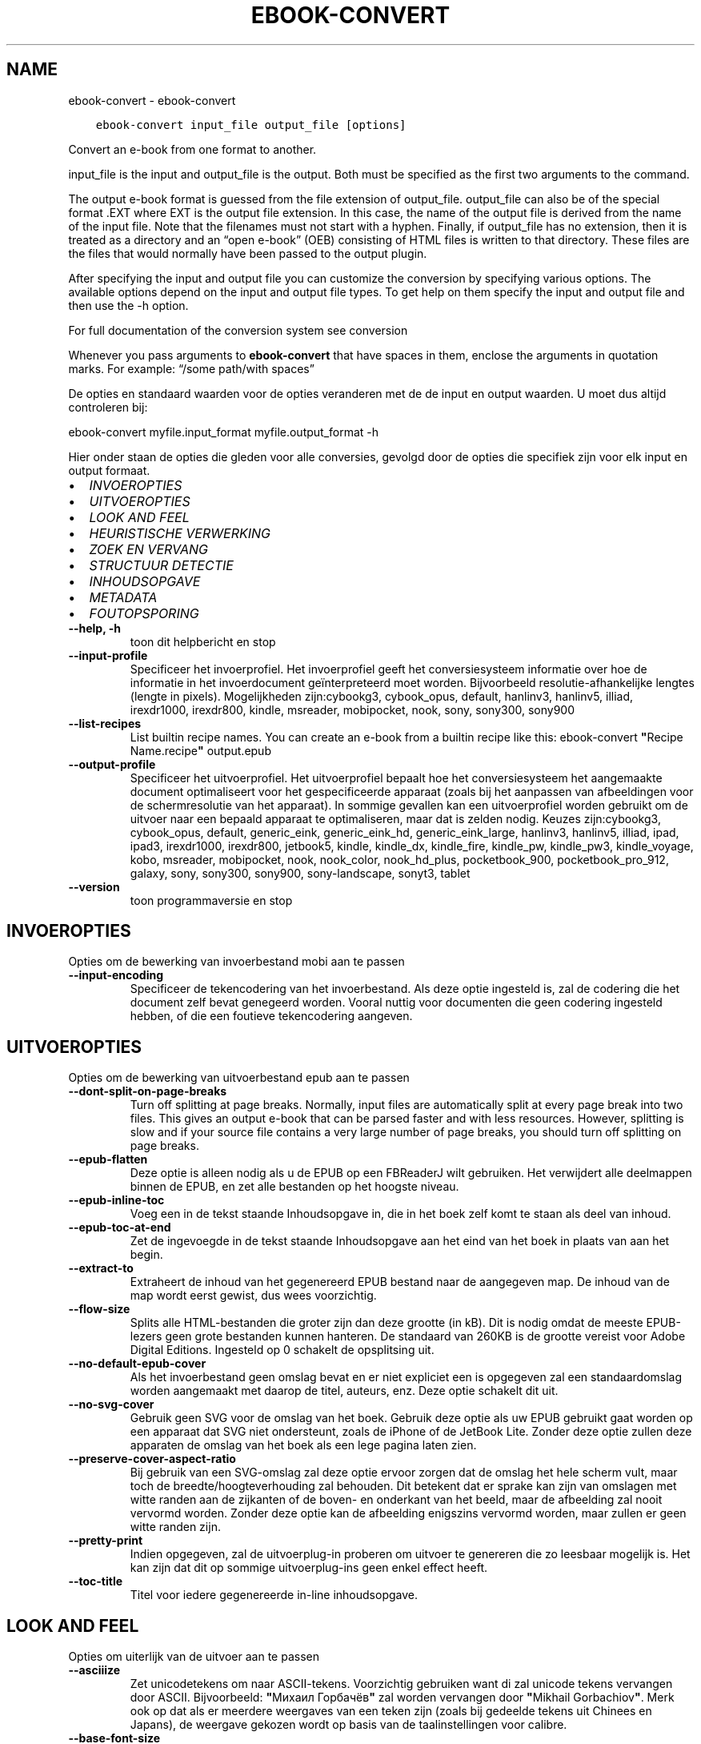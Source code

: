 .\" Man page generated from reStructuredText.
.
.TH "EBOOK-CONVERT" "1" "juli 14, 2017" "3.4.0" "calibre"
.SH NAME
ebook-convert \- ebook-convert
.
.nr rst2man-indent-level 0
.
.de1 rstReportMargin
\\$1 \\n[an-margin]
level \\n[rst2man-indent-level]
level margin: \\n[rst2man-indent\\n[rst2man-indent-level]]
-
\\n[rst2man-indent0]
\\n[rst2man-indent1]
\\n[rst2man-indent2]
..
.de1 INDENT
.\" .rstReportMargin pre:
. RS \\$1
. nr rst2man-indent\\n[rst2man-indent-level] \\n[an-margin]
. nr rst2man-indent-level +1
.\" .rstReportMargin post:
..
.de UNINDENT
. RE
.\" indent \\n[an-margin]
.\" old: \\n[rst2man-indent\\n[rst2man-indent-level]]
.nr rst2man-indent-level -1
.\" new: \\n[rst2man-indent\\n[rst2man-indent-level]]
.in \\n[rst2man-indent\\n[rst2man-indent-level]]u
..
.INDENT 0.0
.INDENT 3.5
.sp
.nf
.ft C
ebook\-convert input_file output_file [options]
.ft P
.fi
.UNINDENT
.UNINDENT
.sp
Convert an e\-book from one format to another.
.sp
input_file is the input and output_file is the output. Both must be specified as the first two arguments to the command.
.sp
The output e\-book format is guessed from the file extension of output_file. output_file can also be of the special format .EXT where EXT is the output file extension. In this case, the name of the output file is derived from the name of the input file. Note that the filenames must not start with a hyphen. Finally, if output_file has no extension, then it is treated as a directory and an “open e\-book” (OEB) consisting of HTML files is written to that directory. These files are the files that would normally have been passed to the output plugin.
.sp
After specifying the input and output file you can customize the conversion by specifying various options. The available options depend on the input and output file types. To get help on them specify the input and output file and then use the \-h option.
.sp
For full documentation of the conversion system see
conversion
.sp
Whenever you pass arguments to \fBebook\-convert\fP that have spaces in them, enclose the arguments in quotation marks. For example: “/some path/with spaces”
.sp
De opties en standaard waarden voor de opties veranderen met de
de input en output waarden. U moet dus altijd controleren bij:
.sp
ebook\-convert myfile.input_format myfile.output_format \-h
.sp
Hier onder staan de opties die gleden voor alle conversies, gevolgd door de
opties die specifiek zijn voor elk input en output formaat.
.INDENT 0.0
.IP \(bu 2
\fI\%INVOEROPTIES\fP
.IP \(bu 2
\fI\%UITVOEROPTIES\fP
.IP \(bu 2
\fI\%LOOK AND FEEL\fP
.IP \(bu 2
\fI\%HEURISTISCHE VERWERKING\fP
.IP \(bu 2
\fI\%ZOEK EN VERVANG\fP
.IP \(bu 2
\fI\%STRUCTUUR DETECTIE\fP
.IP \(bu 2
\fI\%INHOUDSOPGAVE\fP
.IP \(bu 2
\fI\%METADATA\fP
.IP \(bu 2
\fI\%FOUTOPSPORING\fP
.UNINDENT
.INDENT 0.0
.TP
.B \-\-help, \-h
toon dit helpbericht en stop
.UNINDENT
.INDENT 0.0
.TP
.B \-\-input\-profile
Specificeer het invoerprofiel. Het invoerprofiel geeft het conversiesysteem informatie over hoe de informatie in het invoerdocument geïnterpreteerd moet worden. Bijvoorbeeld resolutie\-afhankelijke lengtes (lengte in pixels). Mogelijkheden zijn:cybookg3, cybook_opus, default, hanlinv3, hanlinv5, illiad, irexdr1000, irexdr800, kindle, msreader, mobipocket, nook, sony, sony300, sony900
.UNINDENT
.INDENT 0.0
.TP
.B \-\-list\-recipes
List builtin recipe names. You can create an e\-book from a builtin recipe like this: ebook\-convert \fB"\fPRecipe Name.recipe\fB"\fP output.epub
.UNINDENT
.INDENT 0.0
.TP
.B \-\-output\-profile
Specificeer het uitvoerprofiel. Het uitvoerprofiel bepaalt hoe het conversiesysteem het aangemaakte document optimaliseert voor het gespecificeerde apparaat (zoals bij het aanpassen van afbeeldingen voor de schermresolutie van het apparaat). In sommige gevallen kan een uitvoerprofiel worden gebruikt om de uitvoer naar een bepaald apparaat te optimaliseren, maar dat is zelden nodig. Keuzes zijn:cybookg3, cybook_opus, default, generic_eink, generic_eink_hd, generic_eink_large, hanlinv3, hanlinv5, illiad, ipad, ipad3, irexdr1000, irexdr800, jetbook5, kindle, kindle_dx, kindle_fire, kindle_pw, kindle_pw3, kindle_voyage, kobo, msreader, mobipocket, nook, nook_color, nook_hd_plus, pocketbook_900, pocketbook_pro_912, galaxy, sony, sony300, sony900, sony\-landscape, sonyt3, tablet
.UNINDENT
.INDENT 0.0
.TP
.B \-\-version
toon programmaversie en stop
.UNINDENT
.SH INVOEROPTIES
.sp
Opties om de bewerking van invoerbestand mobi aan te passen
.INDENT 0.0
.TP
.B \-\-input\-encoding
Specificeer de tekencodering van het invoerbestand. Als deze optie ingesteld is, zal de codering die het document zelf bevat genegeerd worden. Vooral nuttig voor documenten die geen codering ingesteld hebben, of die een foutieve tekencodering aangeven.
.UNINDENT
.SH UITVOEROPTIES
.sp
Opties om de bewerking van uitvoerbestand epub aan te passen
.INDENT 0.0
.TP
.B \-\-dont\-split\-on\-page\-breaks
Turn off splitting at page breaks. Normally, input files are automatically split at every page break into two files. This gives an output e\-book that can be parsed faster and with less resources. However, splitting is slow and if your source file contains a very large number of page breaks, you should turn off splitting on page breaks.
.UNINDENT
.INDENT 0.0
.TP
.B \-\-epub\-flatten
Deze optie is alleen nodig als u de EPUB op een FBReaderJ wilt gebruiken. Het verwijdert alle deelmappen binnen de EPUB, en zet alle bestanden op het hoogste niveau.
.UNINDENT
.INDENT 0.0
.TP
.B \-\-epub\-inline\-toc
Voeg een in de tekst staande Inhoudsopgave in, die in het boek zelf komt te staan als deel van inhoud.
.UNINDENT
.INDENT 0.0
.TP
.B \-\-epub\-toc\-at\-end
Zet de ingevoegde in de tekst staande Inhoudsopgave aan het eind van het boek in plaats van aan het begin.
.UNINDENT
.INDENT 0.0
.TP
.B \-\-extract\-to
Extraheert de inhoud van het gegenereerd EPUB bestand naar de aangegeven map. De inhoud van de map wordt eerst gewist, dus wees voorzichtig.
.UNINDENT
.INDENT 0.0
.TP
.B \-\-flow\-size
Splits alle HTML\-bestanden die groter zijn dan deze grootte (in kB). Dit is nodig omdat de meeste EPUB\-lezers geen grote bestanden kunnen hanteren. De standaard van 260KB is de grootte vereist voor Adobe Digital Editions. Ingesteld op 0 schakelt de opsplitsing uit.
.UNINDENT
.INDENT 0.0
.TP
.B \-\-no\-default\-epub\-cover
Als het invoerbestand geen omslag bevat en er niet expliciet een is opgegeven zal een standaardomslag worden aangemaakt met daarop de titel, auteurs, enz. Deze optie schakelt dit uit.
.UNINDENT
.INDENT 0.0
.TP
.B \-\-no\-svg\-cover
Gebruik geen SVG voor de omslag van het boek. Gebruik deze optie als uw EPUB gebruikt gaat worden op een apparaat dat SVG niet ondersteunt, zoals de iPhone of de JetBook Lite. Zonder deze optie zullen deze apparaten de omslag van het boek als een lege pagina laten zien.
.UNINDENT
.INDENT 0.0
.TP
.B \-\-preserve\-cover\-aspect\-ratio
Bij gebruik van een SVG\-omslag zal deze optie ervoor zorgen dat de omslag het hele scherm vult, maar toch de breedte/hoogteverhouding zal behouden. Dit betekent dat er sprake kan zijn van omslagen met witte randen aan de zijkanten of de boven\- en onderkant van het beeld, maar de afbeelding zal nooit vervormd worden. Zonder deze optie kan de afbeelding enigszins vervormd worden, maar zullen er geen witte randen zijn.
.UNINDENT
.INDENT 0.0
.TP
.B \-\-pretty\-print
Indien opgegeven, zal de uitvoerplug\-in proberen om uitvoer te genereren die zo leesbaar mogelijk is. Het kan zijn dat dit op sommige uitvoerplug\-ins geen enkel effect heeft.
.UNINDENT
.INDENT 0.0
.TP
.B \-\-toc\-title
Titel voor iedere gegenereerde in\-line inhoudsopgave.
.UNINDENT
.SH LOOK AND FEEL
.sp
Opties om uiterlijk van de uitvoer aan te passen
.INDENT 0.0
.TP
.B \-\-asciiize
Zet unicodetekens om naar ASCII\-tekens. Voorzichtig gebruiken want di zal unicode tekens vervangen door ASCII. Bijvoorbeeld: \fB"\fPМихаил Горбачёв\fB"\fP zal worden vervangen door \fB"\fPMikhail Gorbachiov\fB"\fP\&. Merk ook op dat als er meerdere weergaves van een teken zijn (zoals bij gedeelde tekens uit Chinees en Japans), de weergave gekozen wordt op basis van de taalinstellingen voor calibre.
.UNINDENT
.INDENT 0.0
.TP
.B \-\-base\-font\-size
De basislettergrootte in pts. Alle lettergroottes in het geproduceerde boek zullen worden herschaald gebaseerd op deze instelling. Het kiezen van een groter formaat maakt de letters in de uitvoer groter, en omgekeerd. Standaard wordt de lettergrootte gebaseerd op het uitvoerprofiel dat gekozen is.
.UNINDENT
.INDENT 0.0
.TP
.B \-\-change\-justification
Wijzig tekst uitvulling. De waarde ‘links uitlijnen’ verandert alle uitgelijnde tekst in de bron naar links uitgelijnde tekst (m.a.w. niet uitgevuld). De waarde ‘tekst uitvullen’ verandert alle niet uitgevulde tekst naar uitgevuld. De waarde ‘origineel’ (de standaardwaarde) verandert de uitvulling in het bronbestand niet. Merk op dat maar een beperkt aantal uitvoerformaten uitvullen ondersteunen.
.UNINDENT
.INDENT 0.0
.TP
.B \-\-disable\-font\-rescaling
Geen herschaling van lettergrootte.
.UNINDENT
.INDENT 0.0
.TP
.B \-\-embed\-all\-fonts
Alle lettertypes invoegen, waaraan in het input\-document wordt gerefereerd, maar nog niet zijn toegevoegd. Dit zal uw systeem doorzoeken naar de lettertypes, en indien gevonden, zullen ze toegevoegd worden. Toevoegen zal alleen werken als het formaat waarnaar u wilt converteren ingebouwde fonts ondersteunt, zoals EPUB, AZW3, DOCX of PDF. Gelieve er op toe te zien dat u de nodige licenties bezit om lettertypes toe te voegen aan dit document
.UNINDENT
.INDENT 0.0
.TP
.B \-\-embed\-font\-family
Het gespecificeerde lettertype wordt ingebed in het boek. Dit bepaalt het \fB"\fPbasis\fB"\fP lettertype dat gebruikt wordt voor het boek. Als het invoer document eigen lettertypes specificeert, kunnen deze het basis lettertype overschrijven. U kunt het filter \fB"\fPstijl informatie optie\fB"\fP gebruiken om lettertypes uit het invoer document te verwijderen. Opgepast: inbedden van lettertypes alleen werkt met bepaalde uitvoer indelingen, voornamelijk EPUB en AZW3.
.UNINDENT
.INDENT 0.0
.TP
.B \-\-expand\-css
By default, calibre will use the shorthand form for various CSS properties such as margin, padding, border, etc. This option will cause it to use the full expanded form instead. Note that CSS is always expanded when generating EPUB files with the output profile set to one of the Nook profiles as the Nook cannot handle shorthand CSS.
.UNINDENT
.INDENT 0.0
.TP
.B \-\-extra\-css
Het pad naar een CSS\-Stylesheet, of raw CSS. Deze CSS zal worden toegevoegd aan de stijlregels van het invoerbestand, waarbij de regels uit de CSS voorrang hebben.
.UNINDENT
.INDENT 0.0
.TP
.B \-\-filter\-css
Een door komma\fB\(aq\fPs gescheiden lijst van CSS\-eigenschappen die zullen worden verwijderd uit alle CSS\-stijlregels. Dit is handig als de aanwezigheid van enkele stijl informatie voorkomt dat het wordt overschreven op uw apparaat. Bijvoorbeeld: font\-family, kleur, margin\-left, margin\-right
.UNINDENT
.INDENT 0.0
.TP
.B \-\-font\-size\-mapping
Omzetten van CSS\-lettertypenamen naar lettergroottes in pts. Een voorbeeld van instelling is 12,12,14,16,18,20,22,24. Dit zijn de omzettingen voor de groottes xx\-small tot xx\-large, met de laatste grootte voor enorme letters. Het algoritme voor lettertypeherschaling gebruikt deze lettergroottes om de letters intelligent aan te passen. Standaard worden de instellingen van het gekozen uitvoerprofiel gebruikt.
.UNINDENT
.INDENT 0.0
.TP
.B \-\-insert\-blank\-line
Voeg een lege regel toe tussen alinea\fB\(aq\fPs. Dit werkt niet als het bronbestand geen alinea\fB\(aq\fPs gebruikt (<p>\- of <div>\-tags).
.UNINDENT
.INDENT 0.0
.TP
.B \-\-insert\-blank\-line\-size
Stel de hoogte van de ingevoegde blanco regels in (in em). De hoogte van de regels tussen paragrafen is het dubbele van wat u hier insteld.
.UNINDENT
.INDENT 0.0
.TP
.B \-\-keep\-ligatures
Behoud aanwezige bindingen in het invoer document. Een binding is een speciale weergave van een tekenpaar zoals ff, fi, fl enz. De meeste e\-readers bieden geen ondersteuning voor bindingen in hun standaard lettertypes, dus worden ze waarschijnlijk niet juist weergegeven. Standaard zal Calibre een ligatuur omzetten in het overeenkomstige paar normale tekens. Deze optie wordt daarna behouden.
.UNINDENT
.INDENT 0.0
.TP
.B \-\-line\-height
De lijnhoogte in pts. Regelt de vrije ruimte tussen opeenvolgende tekstregels. Geldt alleen voor elementen die hun eigen lijnhoogte niet bepalen. Meestal is het opgeven van de minimale lijnhoogte nuttiger. Standaard wordt de lijnhoogte niet aangepast.
.UNINDENT
.INDENT 0.0
.TP
.B \-\-linearize\-tables
Sommige slecht\-ontworpen documenten gebruiken tabellen om de lay\-out van tekst op de pagina te beïnvloeden. Wanneer deze documenten geconverteerd worden hebben ze vaak vreemde fouten, zoals tekst die langer is dan de pagina. Deze optie zal de inhoud uit de tabellen halen en deze achter elkaar weergeven.
.UNINDENT
.INDENT 0.0
.TP
.B \-\-margin\-bottom
Set the bottom margin in pts. Default is 5.0. Setting this to less than zero will cause no margin to be set (the margin setting in the original document will be preserved). Note: Page oriented formats such as PDF and DOCX have their own margin settings that take precedence.
.UNINDENT
.INDENT 0.0
.TP
.B \-\-margin\-left
Set the left margin in pts. Default is 5.0. Setting this to less than zero will cause no margin to be set (the margin setting in the original document will be preserved). Note: Page oriented formats such as PDF and DOCX have their own margin settings that take precedence.
.UNINDENT
.INDENT 0.0
.TP
.B \-\-margin\-right
Set the right margin in pts. Default is 5.0. Setting this to less than zero will cause no margin to be set (the margin setting in the original document will be preserved). Note: Page oriented formats such as PDF and DOCX have their own margin settings that take precedence.
.UNINDENT
.INDENT 0.0
.TP
.B \-\-margin\-top
Set the top margin in pts. Default is 5.0. Setting this to less than zero will cause no margin to be set (the margin setting in the original document will be preserved). Note: Page oriented formats such as PDF and DOCX have their own margin settings that take precedence.
.UNINDENT
.INDENT 0.0
.TP
.B \-\-minimum\-line\-height
De minimale hoogte van een regel, als percentage van de berekende lettergrootte van het element. Calibre zorgt ervoor dat ieder element een regelhoogte heeft van op zijn minst deze instelling, onafhankelijk van wat het ingevoerde document specificeert. Zet op nul om te negeren. De standaardwaarde is 120%. Gebruik deze instelling liever dan de rechtstreekse regelhoogte\-instelling, tenzij u weet wat u doet. Om bijvoorbeeld dubbele regelafstand te verkrijgen zet u deze instelling op 240.
.UNINDENT
.INDENT 0.0
.TP
.B \-\-remove\-paragraph\-spacing
Verwijder witregels tussen alinea\fB\(aq\fPs. Stelt ook inspringen met 1.5em in voor alinea\fB\(aq\fPs. Witregels verwijderen werkt niet als het invoerbestand geen alinea\fB\(aq\fPs gebruikt (<p>\- of <div>\-tags).
.UNINDENT
.INDENT 0.0
.TP
.B \-\-remove\-paragraph\-spacing\-indent\-size
Als calibre lege regels tussen paragrafen verwijderd, zal automatisch een paragraaf insprong worden toegevoegd om de paragraaf makkelijk te kunnen onderscheiden. Deze optie stelt de breedte van die insprong (in em) in. Als y deze waarde negatief instelt, zal de insprong\-waarde gebruikt worden die is opgegeven in het bestand. Oftewel, calibre zal de insprong niet aanpassen.
.UNINDENT
.INDENT 0.0
.TP
.B \-\-smarten\-punctuation
Zet gewone aanhalingstekens, streepjes en ellipsis (weglatingsteken) om in hun typografisch juiste equivalenten. Voor details: \fI\%https://daringfireball.net/projects/smartypants\fP
.UNINDENT
.INDENT 0.0
.TP
.B \-\-subset\-embedded\-fonts
Uitdunnen van alle ingebedde lettertypes. Elk ingebed lettertype is beperkt tot de tekens gebruikt in dit document. Dit beperkt de omvang van de lettertype bestanden. Bruikbaar wanneer u een zeer uitgebreid lettertype wilt insluiten met veel ongebruikte tekens.
.UNINDENT
.INDENT 0.0
.TP
.B \-\-transform\-css\-rules
Path to a file containing rules to transform the CSS styles in this book. The easiest way to create such a file is to use the wizard for creating rules in the calibre GUI. Access it in the \fB"\fPLook & feel\->Transform styles\fB"\fP section of the conversion dialog. Once you create the rules, you can use the \fB"\fPExport\fB"\fP button to save them to a file.
.UNINDENT
.INDENT 0.0
.TP
.B \-\-unsmarten\-punctuation
Vervang mooie aanhalingstekens, punten en afbrekingstekens met de \fB\(aq\fPplatte tekst\fB\(aq\fP equivalenten.
.UNINDENT
.SH HEURISTISCHE VERWERKING
.sp
Bewerk de tekst van het document en de struktuur, gebruikmakend van algemene patronen. Standaard uitgeschakeld. Gebruik –enable\-heuristics om in te schakelen. Individuele taken kunnen worden uitgeschakeld met de –disable\-* opties.
.INDENT 0.0
.TP
.B \-\-disable\-dehyphenate
Analyseer de afgebroken woorden. Het document zelf dient als woordenboek om te bepalen of het afbreekteken als liggend streepje moet worden behouden.
.UNINDENT
.INDENT 0.0
.TP
.B \-\-disable\-delete\-blank\-paragraphs
Verwijder lege alinea\fB\(aq\fPs als ze elke tweede alinea voorkomen
.UNINDENT
.INDENT 0.0
.TP
.B \-\-disable\-fix\-indents
Maak van indentatie aangeduid door ‘non\-breaking spaces’ CSS\-indentatie.
.UNINDENT
.INDENT 0.0
.TP
.B \-\-disable\-format\-scene\-breaks
Links uitgelijnde breekpuntmarkeringen worden gecentreerd. Vervang opeenvolgende lege regels door horizontale lijnen.
.UNINDENT
.INDENT 0.0
.TP
.B \-\-disable\-italicize\-common\-cases
Zoek naar veelgebruikte woorden en patronen die duiden op cursief en maak deze cursief.
.UNINDENT
.INDENT 0.0
.TP
.B \-\-disable\-markup\-chapter\-headings
Detecteer onopgemaakte hoofdstuk\- en deelkoppen en verander deze in h2\- en h3\-tags. Deze optie genereert zelf geen inhoudsopgave, maar kan samen met structuurdetectie gebruikt worden om er een te maken.
.UNINDENT
.INDENT 0.0
.TP
.B \-\-disable\-renumber\-headings
Zoek naar opeenvolgende <h1>\- of <h2>\-tags. Deze worden hernummerd om te voorkomen dat hoofdstuktitels opgedeeld worden.
.UNINDENT
.INDENT 0.0
.TP
.B \-\-disable\-unwrap\-lines
Verwijder harde regeleinden op basis van interpunctie en andere opmaak hints.
.UNINDENT
.INDENT 0.0
.TP
.B \-\-enable\-heuristics
Heuristische verwerking gebruiken. Zonder deze optie wordt geen enkele heuristische verwerking uitgevoerd.
.UNINDENT
.INDENT 0.0
.TP
.B \-\-html\-unwrap\-factor
Schaal om te bepalen vanaf welke lengte harde regeleinden moeten worden verwijderd. Geldige waarde is een decimaal getal tussen 0 en 1. De standaardwaarde is 0.4, iets minder dan de mediaan van de regellengte. Als maar bij weinig regels de harde regeleinden hoeven worden verwijderd, kunt u beter een lagere waarde kiezen
.UNINDENT
.INDENT 0.0
.TP
.B \-\-replace\-scene\-breaks
Vervang breekpunten door de aangegeven tekst. Standaard wordt de tekst uit het invoerbestand gebruikt.
.UNINDENT
.SH ZOEK EN VERVANG
.sp
Wijzig de tekst en structuur van het document m.b.v. gebruiker\-gedefinieerde patronen.
.INDENT 0.0
.TP
.B \-\-search\-replace
Path to a file containing search and replace regular expressions. The file must contain alternating lines of regular expression followed by replacement pattern (which can be an empty line). The regular expression must be in the Python regex syntax and the file must be UTF\-8 encoded.
.UNINDENT
.INDENT 0.0
.TP
.B \-\-sr1\-replace
sr1 vervangen door.
.UNINDENT
.INDENT 0.0
.TP
.B \-\-sr1\-search
Zoekpatroon (regexp) dat vervangen moet worden door sr1.
.UNINDENT
.INDENT 0.0
.TP
.B \-\-sr2\-replace
sr2 vervangen door.
.UNINDENT
.INDENT 0.0
.TP
.B \-\-sr2\-search
Zoekpatroon (regexp) dat vervangen moet worden door sr2.
.UNINDENT
.INDENT 0.0
.TP
.B \-\-sr3\-replace
sr3 vervangen door.
.UNINDENT
.INDENT 0.0
.TP
.B \-\-sr3\-search
Zoekpatroon (regexp) dat vervangen moet worden door sr3.
.UNINDENT
.SH STRUCTUUR DETECTIE
.sp
Stel de auto\-detectie van de documentstructuur in.
.INDENT 0.0
.TP
.B \-\-chapter
An XPath expression to detect chapter titles. The default is to consider <h1> or <h2> tags that contain the words \fB"\fPchapter\fB"\fP, \fB"\fPbook\fB"\fP, \fB"\fPsection\fB"\fP, \fB"\fPprologue\fB"\fP, \fB"\fPepilogue\fB"\fP or \fB"\fPpart\fB"\fP as chapter titles as well as any tags that have class=\fB"\fPchapter\fB"\fP\&. The expression used must evaluate to a list of elements. To disable chapter detection, use the expression \fB"\fP/\fB"\fP\&. See the XPath Tutorial in the calibre User Manual for further help on using this feature.
.UNINDENT
.INDENT 0.0
.TP
.B \-\-chapter\-mark
Specificeer hoe gedetecteerde hoofdstukken moeten worden gemarkeerd. Een waarde \fB"\fPpagebreak\fB"\fP zal een nieuwe pagina beginnen voor nieuwe hoofdstukken. Een waarde \fB"\fPrule\fB"\fP zal een streep toevoegen voor hoofdstukken. Een waarde \fB"\fPnone\fB"\fP zal hoofdstukmarkering uitschakelen, en een waarde \fB"\fPboth\fB"\fP zal zowel nieuwe pagina\fB\(aq\fPs als strepen gebruiken om hoofdstukken te markeren.
.UNINDENT
.INDENT 0.0
.TP
.B \-\-disable\-remove\-fake\-margins
In sommige documenten worden voor elke alinea apart linker\- en rechtermarges opgegeven. calibre tracht deze te verwijderen, maar soms worden daardoor marges verwijderd die niet weg mogen. In dat geval kan margeverwijdering uitgeschakeld worden.
.UNINDENT
.INDENT 0.0
.TP
.B \-\-insert\-metadata
Insert the book metadata at the start of the book. This is useful if your e\-book reader does not support displaying/searching metadata directly.
.UNINDENT
.INDENT 0.0
.TP
.B \-\-page\-breaks\-before
Een XPath uitdrukking. Pagina splitsing wordt toegevoegd voor de aangegeven elementen. Om uit te schakelen gebruikt u de uitdrukking: /
.UNINDENT
.INDENT 0.0
.TP
.B \-\-prefer\-metadata\-cover
Gebruik de in het bronbestand gedetecteerde omslag en niet de opgegeven omslag.
.UNINDENT
.INDENT 0.0
.TP
.B \-\-remove\-first\-image
Remove the first image from the input e\-book. Useful if the input document has a cover image that is not identified as a cover. In this case, if you set a cover in calibre, the output document will end up with two cover images if you do not specify this option.
.UNINDENT
.INDENT 0.0
.TP
.B \-\-start\-reading\-at
An XPath expression to detect the location in the document at which to start reading. Some e\-book reading programs (most prominently the Kindle) use this location as the position at which to open the book. See the XPath tutorial in the calibre User Manual for further help using this feature.
.UNINDENT
.SH INHOUDSOPGAVE
.sp
Configureer het automatisch aanmaken van de inhoudsopgave. Standaard zal, indien aanwezig, de inhoudsopgave van het invoerbestand gebruikt worden, in plaats van de automatisch aangemaakte inhoudsopgave.
.INDENT 0.0
.TP
.B \-\-duplicate\-links\-in\-toc
Als een inhoudsopgave wordt gemaakt uit links in het invoer\-bestand zijn
.UNINDENT
.INDENT 0.0
.TP
.B \-\-level1\-toc
XPath\-expressie waarmee alle tags worden toegevoegd aan de inhoudsopgave op niveau een. Deze optie gaat boven andere vormen van auto\-detectie. Zie ook de voorbeelden in de XPath\-handleiding in de Calibre\-handleiding.
.UNINDENT
.INDENT 0.0
.TP
.B \-\-level2\-toc
XPath\-expressie waarmee alle tags worden toegevoegd aan de inhoudsopgave op niveau twee. Elke toevoeging komt onder de vorige vermelding op niveau een. Zie ook de voorbeelden in de XPath\-handleiding in de Calibre\-handleiding.
.UNINDENT
.INDENT 0.0
.TP
.B \-\-level3\-toc
XPath\-expressie waarmee alle tags worden toegevoegd aan de inhoudsopgave op niveau drie. Elke toevoeging komt onder de vorige vermelding op niveau twee. Zie ook de voorbeelden in de XPath\-handleiding in de Calibre\-handleiding.
.UNINDENT
.INDENT 0.0
.TP
.B \-\-max\-toc\-links
Maximaal aantal snelkoppelingen dat aan de inhoudsopgave toegevoegd mag worden. Gebruik 0 om uit te schakelen. Standaard is: 50. Snelkoppelingen worden alleen aan de inhoudsopgave toegevoegd als minder dan dit aantal hoofdstukken werd gedetecteerd.
.UNINDENT
.INDENT 0.0
.TP
.B \-\-no\-chapters\-in\-toc
Voeg geen automatisch gedetecteerde hoofdstukken aan de inhoudsopgave toe.
.UNINDENT
.INDENT 0.0
.TP
.B \-\-toc\-filter
Verwijder regels uit de inhoudsopgave waarvan de titels overeenkomen met de opgegeven reguliere uitdrukking. Overeenkomende regels en alle onderliggende regels worden verwijderd.
.UNINDENT
.INDENT 0.0
.TP
.B \-\-toc\-threshold
Als het aantal gedetecteerde hoofdstukken kleiner is dan dit getal worden links aan de inhoudsopgave toegevoegd. Standaard: 6
.UNINDENT
.INDENT 0.0
.TP
.B \-\-use\-auto\-toc
Normaal gesproken wordt de inhoudsopgave van het invoerbestand gebruikt in plaats van een automatisch gemaakte inhoudsopgave. Met deze optie zal de automatisch aangemaakte versie altijd gebruikt worden.
.UNINDENT
.SH METADATA
.sp
Opties om metadata voor de uitvoer in te stellen
.INDENT 0.0
.TP
.B \-\-author\-sort
De string die gebruikt wordt bij het sorteren op auteur.
.UNINDENT
.INDENT 0.0
.TP
.B \-\-authors
Geef de auteurs op. Meerdere auteurs moeten met een ampersand (&) van elkaar gescheiden worden.
.UNINDENT
.INDENT 0.0
.TP
.B \-\-book\-producer
Geef de producent op.
.UNINDENT
.INDENT 0.0
.TP
.B \-\-comments
Set the e\-book description.
.UNINDENT
.INDENT 0.0
.TP
.B \-\-cover
Stel de omslag in met het opgegeven bestand of URL
.UNINDENT
.INDENT 0.0
.TP
.B \-\-isbn
Geef het ISBN van het boek op.
.UNINDENT
.INDENT 0.0
.TP
.B \-\-language
De taal instellen.
.UNINDENT
.INDENT 0.0
.TP
.B \-\-pubdate
Set the publication date (assumed to be in the local timezone, unless the timezone is explicitly specified)
.UNINDENT
.INDENT 0.0
.TP
.B \-\-publisher
Set the e\-book publisher.
.UNINDENT
.INDENT 0.0
.TP
.B \-\-rating
Waardering geven. Moet een getal tussen de 1 en 5 zijn.
.UNINDENT
.INDENT 0.0
.TP
.B \-\-read\-metadata\-from\-opf, \-\-from\-opf, \-m
Lees metadata uit het opgegeven OPF\-bestand. Metadata die hieruit worden gelezen krijgt voorrang over metadata uit het bronbestand.
.UNINDENT
.INDENT 0.0
.TP
.B \-\-series
Set the series this e\-book belongs to.
.UNINDENT
.INDENT 0.0
.TP
.B \-\-series\-index
Geef de index van dit boek in de reeks op.
.UNINDENT
.INDENT 0.0
.TP
.B \-\-tags
Geef de labels voor het boek op. Dit moet een door komma\fB\(aq\fPs gescheiden lijst zijn.
.UNINDENT
.INDENT 0.0
.TP
.B \-\-timestamp
Maak tijdstempel voor boek (wordt nergens meer gebruikt)
.UNINDENT
.INDENT 0.0
.TP
.B \-\-title
Geef de titel op.
.UNINDENT
.INDENT 0.0
.TP
.B \-\-title\-sort
De versie van de titel die wordt gebruikt bij het sorteren.
.UNINDENT
.SH FOUTOPSPORING
.sp
Opties om te helpen bij het vinden van fouten bij de conversie
.INDENT 0.0
.TP
.B \-\-debug\-pipeline, \-d
Bewaar de uitvoer van verschillende stadia van de conversielijn in de opgegeven map. Nuttig als u niet zeker weet tijdens welke stap in het conversieproces een fout optreedt.
.UNINDENT
.INDENT 0.0
.TP
.B \-\-verbose, \-v
Niveau van detail informatie uitvoer. Specifieer meerdere malen voor meer details. Indien het twee maal wordt meegegeven zal er een volledig detail gegeven worden, eenmaal medium details, en geen enkele keer de minimale details.
.UNINDENT
.SH AUTHOR
Kovid Goyal
.SH COPYRIGHT
Kovid Goyal
.\" Generated by docutils manpage writer.
.
